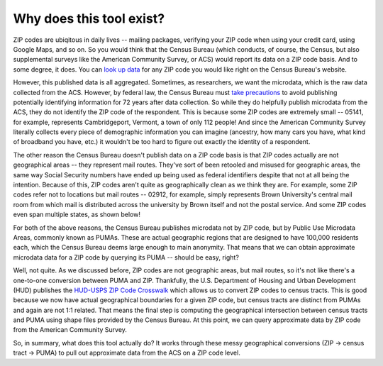 Why does this tool exist?
=========================

ZIP codes are ubiqitous in daily lives -- mailing packages, verifying your ZIP
code when using your credit card, using Google Maps, and so on. So you would
think that the Census Bureau (which conducts, of course, the Census, but also
supplemental surveys like the American Community Survey, or ACS) would report
its data on a ZIP code basis. And to some degree, it does. You can
`look up data <https://data.census.gov/cedsci/all?q=02906>`_ for any ZIP code
you would like right on the Census Bureau's website.

However, this published data is all aggregated. Sometimes, as researchers, we
want the microdata, which is the raw data collected from the ACS. However, by
federal law, the Census Bureau must `take precautions <https://www.census.gov/about/policies/privacy/statistical_safeguards.html>`_
to avoid publishing potentially identifying information for 72 years after data
collection. So while they do helpfully publish microdata from the ACS, they
do not identify the ZIP code of the respondent. This is because some ZIP codes
are extremely small -- 05141, for example, represents Cambridgeport, Vermont,
a town of only 112 people! And since the American Community Survey literally
collects every piece of demographic information you can imagine (ancestry, how
many cars you have, what kind of broadband you have, etc.) it wouldn't be too
hard to figure out exactly the identity of a respondent.

The other reason the Census Bureau doesn't publish data on a ZIP code basis is
that ZIP codes actually are not geographical areas -- they represent mail routes.
They've sort of been retooled and misused for geographic areas, the same way
Social Security numbers have ended up being used as federal identifiers despite
that not at all being the intention. Because of this, ZIP codes aren't quite as
geographically clean as we think they are. For example, some ZIP codes refer not
to locations but mail routes -- 02912, for example, simply represents Brown
University's central mail room from which mail is distributed across the
university by Brown itself and not the postal service. And some ZIP codes even
span multiple states, as shown below!

.. image:: download-3.png
    :width: 500pt

For both of the above reasons, the Census Bureau publishes microdata not by
ZIP code, but by Public Use Microdata Areas, commonly known as PUMAs. These
are actual geographic regions that are designed to have 100,000 residents each,
which the Census Bureau deems large enough to main anonymity. That means that we
can obtain approximate microdata data for a ZIP code by querying its PUMA --
should be easy, right?

Well, not quite. As we discussed before, ZIP codes are not geographic areas, but
mail routes, so it's not like there's a one-to-one conversion between PUMA
and ZIP. Thankfully, the U.S. Department of Housing and Urban Development (HUD)
publishes the `HUD-USPS ZIP Code Crosswalk <https://www.huduser.gov/portal/datasets/usps_crosswalk.html>`_
which allows us to convert ZIP codes to census tracts. This is good because we
now have actual geographical boundaries for a given ZIP code, but census tracts
are distinct from PUMAs and again are not 1:1 related. That means the final step
is computing the geographical intersection between census tracts and PUMA using
shape files provided by the Census Bureau. At this point, we can query approximate
data by ZIP code from the American Community Survey.

So, in summary, what does this tool actually do? It works through these messy
geographical conversions (ZIP -> census tract -> PUMA) to pull out approximate
data from the ACS on a ZIP code level.
